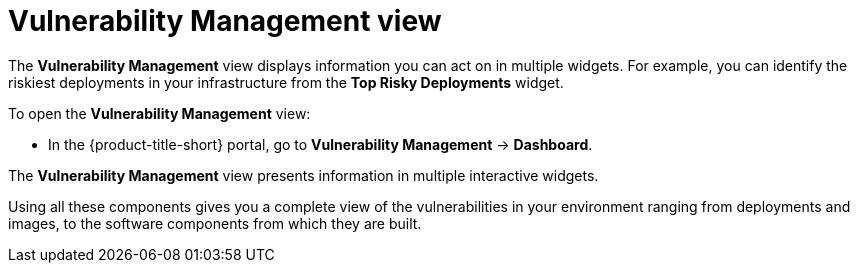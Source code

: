 // Module included in the following assemblies:
//
// * operating/manage-vulnerabilities.adoc

:_mod-docs-content-type: CONCEPT
[id="vulnerability-management-view_{context}"]
= Vulnerability Management view

[role="_abstract"]
The *Vulnerability Management* view displays information you can act on in multiple widgets.
For example, you can identify the riskiest deployments in your infrastructure from the *Top Risky Deployments* widget.

To open the *Vulnerability Management* view:

* In the {product-title-short} portal, go to *Vulnerability Management* -> *Dashboard*.

The *Vulnerability Management* view presents information in multiple interactive widgets.

Using all these components gives you a complete view of the vulnerabilities in your environment ranging from deployments and images, to the software components from which they are built.
